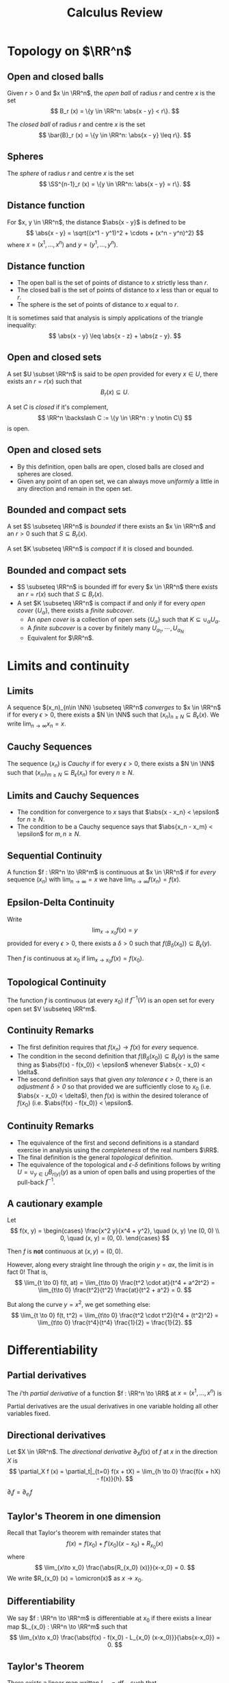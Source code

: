 #+TITLE: Calculus Review
#+OPTIONS: toc:nil num:nil

* Topology on \(\RR^n\)
** Open and closed balls

#+BEGIN_env defn
Given \(r > 0\) and \(x \in \RR^n\), the /open ball/ of radius \(r\) and centre \(x\) is the set
\[
B_r (x) = \{y \in \RR^n: \abs{x - y} < r\}.
\]

The /closed ball/ of radius \(r\) and centre \(x\) is the set
\[
\bar{B}_r (x) = \{y \in \RR^n: \abs{x - y} \leq r\}.
\]
#+END_env

** Spheres

#+BEGIN_env defn

The /sphere/ of radius \(r\) and centre \(x\) is the set
\[
\SS^{n-1}_r (x) = \{y \in \RR^n: \abs{x - y} = r\}.
\]
#+END_env

** Distance function

#+BEGIN_env defn
For \(x, y \in \RR^n\), the distance \(\abs{x - y}\) is defined to be
\[
\abs{x - y} = \sqrt{(x^1 - y^1)^2 + \cdots + (x^n - y^n)^2}
\]
where \(x = (x^1, \dots, x^n)\) and \(y = (y^1, \dots, y^n)\).
#+END_env

** Distance function

- The open ball is the set of points of distance to \(x\) strictly less than \(r\).
- The closed ball is the set of points of distance to \(x\) less than or equal to \(r\).
- The sphere is the set of points of distance to \(x\) equal to \(r\).

It is sometimes said that analysis is simply applications of the triangle inequality:
\[
\abs{x - y} \leq \abs{x - z} + \abs{z - y}.
\]

** Open and closed sets

#+BEGIN_env defn
A set \(U \subset \RR^n\) is said to be /open/ provided for every \(x \in U\), there exists an \(r = r(x)\) such that
\[
B_r(x) \subseteq U.
\]


A set \(C\) is /closed/ if it's complement,
\[
\RR^n \backslash C := \{y \in \RR^n : y \notin C\}
\]
is open.
#+END_env

** Open and closed sets

- By this definition, open balls are open, closed balls are closed and spheres are closed.
- Given any point of an open set, we can always move /uniformly/ a little in any direction and remain in the open set.

** Bounded and compact sets

#+BEGIN_env defn
A set \(S \subseteq \RR^n\) is /bounded/ if there exists an \(x \in \RR^n\) and an \(r > 0\) such that \(S \subseteq B_r(x)\).

A set \(K \subseteq \RR^n\) is /compact/ if it is closed and bounded.
#+END_env

** Bounded and compact sets

- \(S \subseteq \RR^n\) is bounded iff for every \(x \in \RR^n\) there exists an \(r = r(x)\) such that \(S \subseteq B_r(x)\).
- A set \(K \subseteq \RR^n\) is compact if and only if for every /open cover/ \(\{U_{\alpha}\}\), there exists a /finite subcover/.
  - An /open cover/ is a collection of open sets \(\{U_{\alpha}\}\) such that \(K \subseteq \cup_{\alpha} U_{\alpha}\).
  - A /finite subcover/ is a cover by finitely many \(U_{\alpha_1}, \cdots, U_{\alpha_N}\)
  - Equivalent for \(\RR^n\).

* Limits and continuity
** Limits

#+BEGIN_env defn
A sequence \((x_n)_{n\in \NN} \subseteq \RR^n\) /converges/ to \(x \in \RR^n\) if for every \(\epsilon > 0\), there exists a \(N \in \NN\) such that \((x_n)_{n \geq N} \subseteq B_{\epsilon} (x)\). We write \(\lim_{n\to\infty} x_n = x\).
#+END_env

** Cauchy Sequences

#+BEGIN_env defn
The sequence \((x_n)\) is /Cauchy/ if for every \(\epsilon > 0\), there exists a \(N \in \NN\) such that \((x_m)_{m \geq N} \subseteq B_{\epsilon} (x_n)\) for every \(n \geq N\).
#+END_env

** Limits and Cauchy Sequences

- The condition for convergence to \(x\) says that \(\abs{x - x_n} < \epsilon\) for \(n \geq N\).
- The condition to be a Cauchy sequence says that \(\abs{x_n - x_m} < \epsilon\) for \(m, n \geq N\).

** Sequential Continuity

#+BEGIN_env defn :title "Sequential definition"
A function \(f : \RR^n \to \RR^m\) is continuous at \(x \in \RR^n\) if for /every/ sequence \((x_n)\) with \(\lim_{n \to \infty} = x\) we have \(\lim_{n \to \infty} f(x_n) = f(x)\).
#+END_env

** Epsilon-Delta Continuity

#+BEGIN_env defn :title "Epsilon-Delta definition"
Write
\[
\lim_{x \to x_0} f(x) = y
\]
provided for every \(\epsilon > 0\), there exists a \(\delta > 0\) such that \(f(B_{\delta} (x_0)) \subseteq B_{\epsilon} (y)\).

Then \(f\) is continuous at \(x_0\) if \(\lim_{x \to x_0} f(x) = f(x_0)\).
#+END_env

** Topological Continuity


#+BEGIN_env defn :title "Topological definition"
The function \(f\) is continuous (at every \(x_0\)) if \(f^{-1} (V)\) is an open set for every open set \(V \subseteq \RR^m\).
#+END_env

** Continuity Remarks

- The first definition requires that \(f(x_n) \to f(x)\) for /every/ sequence.
- The condition in the second definition that \(f(B_{\delta} (x_0)) \subseteq B_{\epsilon} (y)\) is the same thing as \(\abs{f(x) - f(x_0)} < \epsilon\) whenever \(\abs{x - x_0} < \delta\).
- The second definition says that given /any tolerance \(\epsilon > 0\)/, there is an /adjustment \(\delta > 0\)/ so that provided we are sufficiently close to \(x_0\) (i.e. \(\abs{x - x_0} < \delta\)), then \(f(x)\) is within the desired tolerance of \(f(x_0)\) (i.e. \(\abs{f(x) - f(x_0)} < \epsilon\).

** Continuity Remarks

- The equivalence of the first and second definitions is a standard exercise in analysis using the /completeness/ of the real numbers \(\RR\).
- The final definition is the general /topological/ definition.
- The equivalence of the topological and \(\epsilon\)-\(\delta\) definitions follows by writing \(U = \cup_{y \in U} B_{r(y)} (y)\) as a union of open balls and using properties of the pull-back \(f^{-1}\).

** A cautionary example

Let
\[
f(x, y) = \begin{cases}
\frac{x^2 y}{x^4 + y^2}, \quad (x, y) \ne (0, 0) \\
0, \quad (x, y) = (0, 0).
\end{cases}
\]


Then \(f\) is *not* continuous at \((x, y) = (0, 0)\).

#+BEGIN_notes
However, along every straight line through the origin \(y = ax\), the limit is in fact \(0\)! That is,
\[
\lim_{t \to 0} f(t, at) = \lim_{t\to 0} \frac{t^2 \cdot at}{t^4 + a^2t^2} = \lim_{t\to 0} \frac{t^2}{t^2} \frac{at}{t^2 + a^2} = 0.
\]

But along the curve \(y = x^2\), we get something else:
\[
\lim_{t \to 0} f(t, t^2) = \lim_{t\to 0} \frac{t^2 \cdot t^2}{t^4 + (t^2)^2} = \lim_{t\to 0} \frac{t^4}{t^4} \frac{1}{2} = \frac{1}{2}.
\]
#+END_notes

* Differentiability
** Partial derivatives

#+BEGIN_env defn
The \(i\)'th /partial derivative/ of a function \(f : \RR^n \to \RR\) at \(x = (x^1, \dots, x^n)\) is
\begin{equation*}
\begin{split}
\partial_i f (x) &= \frac{\partial f}{\partial x^i} (x) \\
&= \lim_{h\to 0} \frac{f(x^1, \dots, x^i + h, \dots x^n) - f(x^1, \dots, x^n)}{h}
\end{split}
\end{equation*}
#+END_env


Partial derivatives are the usual derivatives in one variable holding all other variables fixed.

** Directional derivatives

#+BEGIN_env defn
Let \(X \in \RR^n\). The /directional derivative/ \(\partial_X f (x)\) of \(f\) at \(x\) in the direction \(X\) is
\[
\partial_X f (x) = \partial_t|_{t=0} f(x + tX) = \lim_{h \to 0} \frac{f(x + hX) - f(x)}{h}.
\]
#+END_env


\(\partial_i f = \partial_{e_i} f\)

** Taylor's Theorem in one dimension

Recall that Taylor's theorem with remainder states that
\[
f(x) = f(x_0) + f'(x_0) (x-x_0) + R_{x_0} (x)
\]
where
\[
\lim_{x\to x_0} \frac{\abs{R_{x_0} (x)}}{x-x_0} = 0.
\]
We write \(R_{x_0} (x) = \omicron(x)\) as \(x \to x_0\).

** Differentiability

#+BEGIN_env defn
We say \(f : \RR^n \to \RR^m\) is differentiable at \(x_0\) if there exists a linear map \(L_{x_0} : \RR^n \to \RR^m\) such that
\[
\lim_{x\to x_0} \frac{\abs{f(x) - f(x_0) - L_{x_0} (x-x_0)}}{\abs{x-x_0}} = 0.
\]
#+END_env

** Taylor's Theorem

There exists a linear map written \(L_{x_0} = df_{x_0}\) such that
\[
f(x) = f(x_0) + df_{x_0} (x-x_0) + \omicron(\abs{x-x_0})
\]
as \(x \to x_0\)

** Differential and Partial derivatives

Let \(f\) be differentiable at \(x_0\). For \(h \neq 0\), let \(x = x_0 + he_i\).
\[
0 = \lim_{h\to 0} \abs{\frac{f(x_0 + h e_i) - f(x_0)}{h} - \frac{df_{x_0} (h e_i)}{h}}
\]
hence
\[
\partial_i f(x_0) = df_{x_0} (e_i)
\]

** A cautionary example

Let
\[
f(x, y) = \begin{cases}
\frac{xy}{x^2 + y^2}, & (x, y) \ne (0, 0) \\
0, & (x, y) = (0, 0).
\end{cases}
\]

\[
\partial_x f (0, 0) = \partial_y f (0, 0) = 0.
\]

But \(\partial_{(1,1)} f (0, 0)\) is not defined.

** \(C^1\) functions

#+BEGIN_env defn
A function \(f : \RR^n \to \RR^m\) is \(C^1\) (i.e. has continuous derivative) if \(f\) is differentiable at each \(x\) and moreover, the map
\[
x \mapsto df_x
\]
is continuous. This is equivalent to having /continuous/ partial derivatives.
#+END_env

** \(C^1\) functions

Note here that \(df_x\) is a linear map \(\RR^n \to \RR^m\) and the set of all these is linearly isomorphic to the space \(M_{n, m}\) of \(n\) by \(m\) matrices, which is itself linearly isomorphic to \(\RR^{nm}\) (index by \(i,j\) with \(1 \leq i \leq n\) and \(1 \leq j \leq m\)).

** Jacobian Matrix

Concretely we may realise \(df_x\) as the Jacobian matrix
\[
(df_x)_{ij} = \partial_i f^j (x)
\]
since \(df_x (e_i) = \partial_i f (x) = (\partial_i f^1, \dots, \partial_i f^n)\)


Then \(x \in \RR^n \mapsto df_x \in \RR^{nm}\) is a map between Euclidean spaces so we can ask if it's differentiable. We say \(f\) is \(C^2\) if \(df\) is \(C^1\) and more generally, \(f\) is \(C^k\) if \(d^k f\) is continuous.

** Chain Rule

#+BEGIN_env thm :title "Chain Rule"

The chain rule states that if \(f : \RR^n \to \RR^m\) is differentiable at \(x_0\) and \(g : \RR^m \to \RR^k\) is differentiable at \(f(x_0)\), then
\[
d(f \circ h)_{x_0} = dh_{f(x_0)} \cdot df_{x_0}.
\]
#+END_env


By the /chain rule/, given any curve \(\gamma\) such that \(\gamma(0) = x\) and \(\gamma'(0) = X\) we have
\[
df_x \cdot X = \partial_t|_{t=0} f(\gamma(t)).
\]

